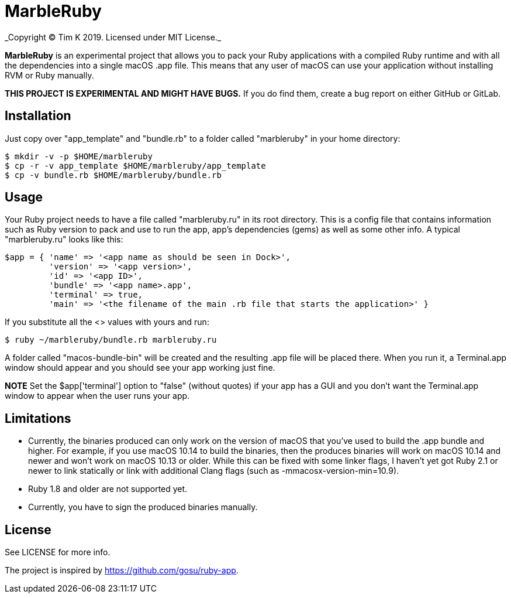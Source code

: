 = MarbleRuby
_Copyright (C) Tim K 2019. Licensed under MIT License._

*MarbleRuby* is an experimental project that allows you to pack your Ruby applications with a compiled Ruby runtime and with all the dependencies into a single macOS .app file. This means that any user of macOS can use your application without installing RVM or Ruby manually.

*THIS PROJECT IS EXPERIMENTAL AND MIGHT HAVE BUGS.* If you do find them, create a bug report on either GitHub or GitLab.

== Installation
Just copy over "app_template" and "bundle.rb" to a folder called "marbleruby" in your home directory:
[source,bash]
----
$ mkdir -v -p $HOME/marbleruby
$ cp -r -v app_template $HOME/marbleruby/app_template
$ cp -v bundle.rb $HOME/marbleruby/bundle.rb
----

== Usage
Your Ruby project needs to have a file called "marbleruby.ru" in its root directory. This is a config file that contains information such as Ruby version to pack and use to run the app, app's dependencies (gems) as well as some other info. A typical "marbleruby.ru" looks like this:
[source,ruby]
----
$app = { 'name' => '<app name as should be seen in Dock>',
	 'version' => '<app version>',
	 'id' => '<app ID>',
	 'bundle' => '<app name>.app',
	 'terminal' => true,
	 'main' => '<the filename of the main .rb file that starts the application>' }
----
If you substitute all the <> values with yours and run:
[source,ruby]
----
$ ruby ~/marbleruby/bundle.rb marbleruby.ru
----
A folder called "macos-bundle-bin" will be created and the resulting .app file will be placed there. When you run it, a Terminal.app window should appear and you should see your app working just fine.

*NOTE* Set the $app['terminal'] option to "false" (without quotes) if your app has a GUI and you don't want the Terminal.app window to appear when the user runs your app.

== Limitations
[squares]
- Currently, the binaries produced can only work on the version of macOS that you've used to build the .app bundle and higher. For example, if you use macOS 10.14 to build the binaries, then the produces binaries will work on macOS 10.14 and newer and won't work on macOS 10.13 or older. While this can be fixed with some linker flags, I haven't yet got Ruby 2.1 or newer to link statically or link with additional Clang flags (such as -mmacosx-version-min=10.9).
- Ruby 1.8 and older are not supported yet.
- Currently, you have to sign the produced binaries manually.

== License
See LICENSE for more info.

The project is inspired by https://github.com/gosu/ruby-app.
